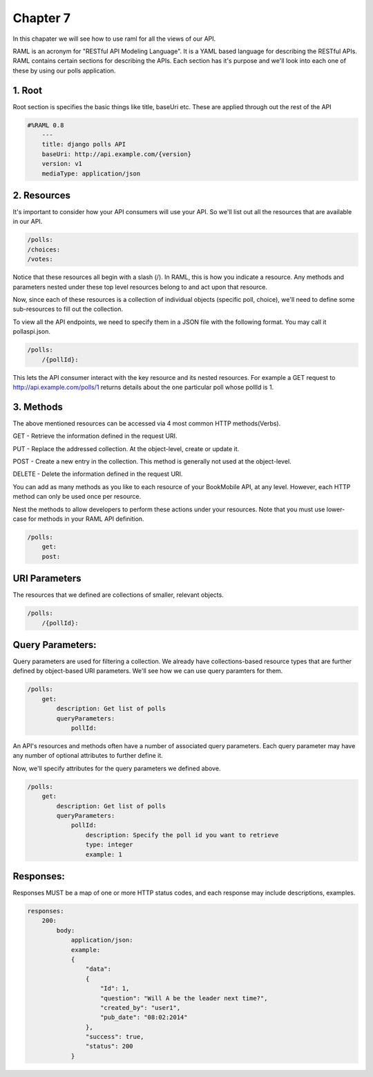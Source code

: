 Chapter 7
==============

In this chapater we will see how to use raml for all the views of our API.

RAML is an acronym for "RESTful API Modeling Language". It is a YAML based language for describing the RESTful APIs. RAML contains certain sections for describing the APIs. Each section has it's purpose and we'll look into each one of these by using our polls application.


1. Root
----------------------

Root section is specifies the basic things like title, baseUri etc. These are applied through out the rest of the API

.. code-block:: python

    #%RAML 0.8
        ---
        title: django polls API
        baseUri: http://api.example.com/{version}
        version: v1
        mediaType: application/json


2. Resources
---------------------

It's important to consider how your API consumers will use your API. So we'll list out all the resources that are available in our API.

.. code-block:: python

    /polls:
    /choices:
    /votes:

Notice that these resources all begin with a slash (/). In RAML, this is how you indicate a resource. Any methods and parameters nested under these top level resources belong to and act upon that resource.

Now, since each of these resources is a collection of individual objects (specific poll, choice), we'll need to define some sub-resources to fill out the collection.

To view all the API endpoints, we need to specify them in a JSON file with the following format. You may call it pollaspi.json.

.. code-block:: python

    /polls:
        /{pollId}:

This lets the API consumer interact with the key resource and its nested resources. For example a GET request to http://api.example.com/polls/1 returns details about the one particular poll whose pollId is 1.


3. Methods
--------------

The above mentioned resources can be accessed via 4 most common HTTP methods(Verbs).

GET - Retrieve the information defined in the request URI.

PUT - Replace the addressed collection. At the object-level, create or update it.

POST - Create a new entry in the collection. This method is generally not used at the object-level.

DELETE - Delete the information defined in the request URI.

You can add as many methods as you like to each resource of your BookMobile API, at any level. However, each HTTP method can only be used once per resource.

Nest the methods to allow developers to perform these actions under your resources. Note that you must use lower-case for methods in your RAML API definition.

.. code-block:: python

    /polls:
        get:
        post:


URI Parameters
---------------

The resources that we defined are collections of smaller, relevant objects.

.. code-block:: python

    /polls:
        /{pollId}:


Query Parameters:
--------------------

Query parameters are used for filtering a collection. We already have collections-based resource types that are further defined by object-based URI parameters. We'll see how we can use query paramters for them.

.. code-block:: python

    /polls:
        get:
            description: Get list of polls
            queryParameters:
                pollId:

An API's resources and methods often have a number of associated query parameters. Each query parameter may have any number of optional attributes to further define it.

Now, we'll specify attributes for the query parameters we defined above.

.. code-block:: python

    /polls:
        get:
            description: Get list of polls
            queryParameters:
                pollId:
                    description: Specify the poll id you want to retrieve
                    type: integer
                    example: 1


Responses:
-------------

Responses MUST be a map of one or more HTTP status codes, and each response may include descriptions, examples.

.. code-block:: python

    responses:
        200:
            body:
                application/json:
                example:
                {
                    "data":
                    {
                        "Id": 1,
                        "question": "Will A be the leader next time?",
                        "created_by": "user1",
                        "pub_date": "08:02:2014"
                    },
                    "success": true,
                    "status": 200
                }
